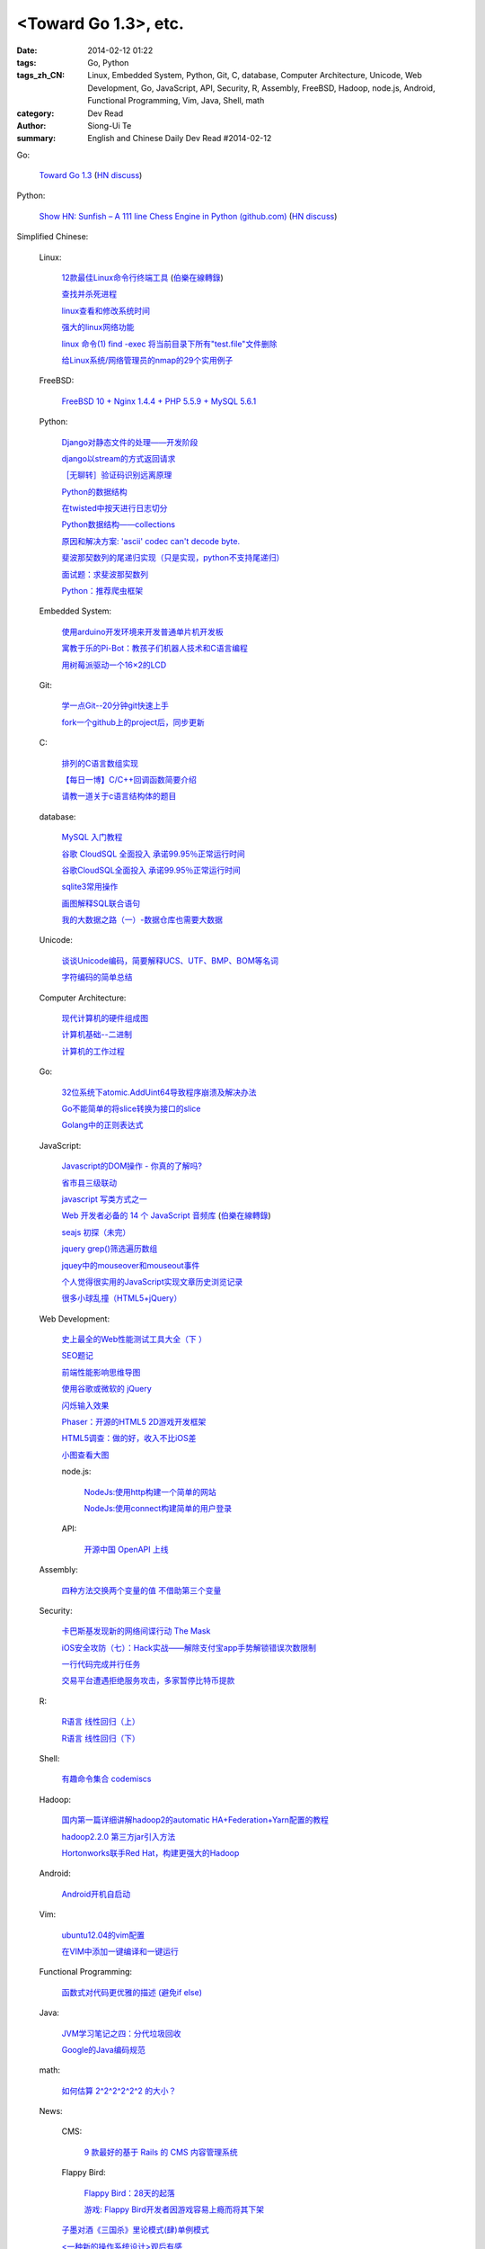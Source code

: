 <Toward Go 1.3>, etc.
##############################################################################################################

:date: 2014-02-12 01:22
:tags: Go, Python
:tags_zh_CN: Linux, Embedded System, Python, Git, C, database, Computer Architecture, Unicode, Web Development, Go, JavaScript, API, Security, R, Assembly, FreeBSD, Hadoop, node.js, Android, Functional Programming, Vim, Java, Shell, math
:category: Dev Read
:author: Siong-Ui Te
:summary: English and Chinese Daily Dev Read #2014-02-12


Go:

  `Toward Go 1.3 <http://talks.golang.org/2014/go1.3.slide#1>`_
  (`HN discuss <https://news.ycombinator.com/item?id=7218349>`__)

Python:

  `Show HN: Sunfish – A 111 line Chess Engine in Python (github.com) <https://github.com/thomasahle/sunfish/>`_
  (`HN discuss <https://news.ycombinator.com/item?id=7218552>`__)



Simplified Chinese:

  Linux:

    `12款最佳Linux命令行终端工具 <http://www.aqee.net/best-terminal-alternatives-for-linux-systems/>`_
    (`伯樂在線轉錄 <http://blog.jobbole.com/59165/>`_)

    `查找并杀死进程 <http://my.oschina.net/u/1449566/blog/198887>`_

    `linux查看和修改系统时间 <http://my.oschina.net/u/1032854/blog/198902>`_

    `强大的linux网络功能 <http://my.oschina.net/pikeman/blog/198977>`_

    `linux 命令(1) find -exec 将当前目录下所有"test.file"文件删除 <http://my.oschina.net/u/156529/blog/199013>`_

    `给Linux系统/网络管理员的nmap的29个实用例子 <http://linux.cn/thread/12324/1/1/>`_

  FreeBSD:

    `FreeBSD 10 + Nginx 1.4.4 + PHP 5.5.9 + MySQL 5.6.1 <http://my.oschina.net/neochen/blog/198979>`_

  Python:

    `Django对静态文件的处理——开发阶段 <http://my.oschina.net/u/993130/blog/198769>`_

    `django以stream的方式返回请求 <http://my.oschina.net/u/197384/blog/198890>`_

    `［无聊转］验证码识别远离原理 <http://my.oschina.net/nishenvip/blog/198950>`_

    `Python的数据结构 <http://my.oschina.net/coderinfo/blog/198965>`_

    `在twisted中按天进行日志切分 <http://my.oschina.net/u/1032854/blog/198973>`_

    `Python数据结构——collections <http://my.oschina.net/u/1449160/blog/198993>`_

    `原因和解决方案: 'ascii' codec can't decode byte. <http://my.oschina.net/u/993130/blog/199127>`_

    `斐波那契数列的尾递归实现（只是实现，python不支持尾递归） <http://www.oschina.net/code/snippet_991321_33172>`_

    `面试题：求斐波那契数列 <http://www.oschina.net/code/snippet_1250095_33164>`_

    `Python：推荐爬虫框架 <http://segmentfault.com/q/1010000000399370>`_

  Embedded System:

    `使用arduino开发环境来开发普通单片机开发板 <http://my.oschina.net/okimbin/blog/198764>`_

    `寓教于乐的Pi-Bot：教孩子们机器人技术和C语言编程 <http://www.geekfan.net/6147/>`_

    `用树莓派驱动一个16×2的LCD <http://www.geekfan.net/5588/>`_

  Git:

    `学一点Git--20分钟git快速上手 <http://my.oschina.net/qjx1208/blog/198869>`_

    `fork一个github上的project后，同步更新 <http://my.oschina.net/chbing/blog/198871>`_

  C:

    `排列的C语言数组实现 <http://my.oschina.net/rst/blog/198875>`_

    `【每日一博】C/C++回调函数简要介绍 <http://my.oschina.net/jungleliu0923/blog/198151>`_

    `请教一道关于c语言结构体的题目 <http://segmentfault.com/q/1010000000407228>`_

  database:

    `MySQL 入门教程 <http://my.oschina.net/u/1432675/blog/198874>`_

    `谷歌 CloudSQL 全面投入 承诺99.95％正常运行时间 <http://www.oschina.net/news/48759/cloudsql-online>`_

    `谷歌CloudSQL全面投入 承诺99.95％正常运行时间 <http://blog.jobbole.com/59074/>`_

    `sqlite3常用操作 <http://my.oschina.net/0757/blog/199028>`_

    `画图解释SQL联合语句 <http://my.oschina.net/u/1412027/blog/199143>`_

    `我的大数据之路（一）-数据仓库也需要大数据 <http://my.oschina.net/pangzi/blog/199158>`_

  Unicode:

    `谈谈Unicode编码，简要解释UCS、UTF、BMP、BOM等名词 <http://my.oschina.net/Jsiwa/blog/198881>`_

    `字符编码的简单总结 <http://my.oschina.net/roll1987/blog/199000>`_

  Computer Architecture:

    `现代计算机的硬件组成图 <http://my.oschina.net/fhd/blog/198882>`_

    `计算机基础--二进制 <http://my.oschina.net/freesea/blog/198986>`_

    `计算机的工作过程 <http://my.oschina.net/fhd/blog/198987>`_

  Go:

    `32位系统下atomic.AddUint64导致程序崩溃及解决办法 <http://my.oschina.net/u/115763/blog/198912>`_

    `Go不能简单的将slice转换为接口的slice <http://my.oschina.net/xlplbo/blog/199145>`_

    `Golang中的正则表达式 <http://my.oschina.net/kuerant/blog/199146>`_

  JavaScript:

    `Javascript的DOM操作 - 你真的了解吗? <http://my.oschina.net/blogshi/blog/198910>`_

    `省市县三级联动 <http://my.oschina.net/wbo0801/blog/198911>`_

    `javascript 写类方式之一 <http://my.oschina.net/guozqiu/blog/198921>`_

    `Web 开发者必备的 14 个 JavaScript 音频库 <http://www.oschina.net/translate/14-essential-javascript-audio-libraries-for-web-developers>`_
    (`伯樂在線轉錄 <http://blog.jobbole.com/59147/>`__)

    `seajs 初探（未完） <http://my.oschina.net/tommyfok/blog/198978>`_

    `jquery grep()筛选遍历数组 <http://my.oschina.net/GeminiLiu/blog/199126>`_

    `jquey中的mouseover和mouseout事件 <http://my.oschina.net/u/1388018/blog/199160>`_

    `个人觉得很实用的JavaScript实现文章历史浏览记录 <http://www.oschina.net/code/snippet_1449560_33186>`_

    `很多小球乱撞（HTML5+jQuery） <http://www.oschina.net/code/snippet_1416472_33185>`_

  Web Development:

    `史上最全的Web性能测试工具大全（下 ） <http://my.oschina.net/u/918621/blog/198920>`_

    `SEO题记 <http://my.oschina.net/ankh2008/blog/198938>`_

    `前端性能影响思维导图 <http://my.oschina.net/blogshi/blog/199008>`_

    `使用谷歌或微软的 jQuery <http://my.oschina.net/u/1388018/blog/199012>`_

    `闪烁输入效果 <http://my.oschina.net/wbo0801/blog/199170>`_

    `Phaser：开源的HTML5 2D游戏开发框架 <http://www.csdn.net/article/2014-02-12/2818387-phaser>`_

    `HTML5调查：做的好，收入不比iOS差 <http://www.csdn.net/article/2014-02-11/2818369-html5-ios-android-developers>`_

    `小图查看大图 <http://www.oschina.net/code/snippet_1259682_33177>`_

    node.js:

      `NodeJs:使用http构建一个简单的网站 <http://my.oschina.net/websec/blog/199035>`_

      `NodeJs:使用connect构建简单的用户登录 <http://my.oschina.net/websec/blog/199157>`_

    API:

      `开源中国 OpenAPI 上线 <http://www.oschina.net/news/48768/oschina-openapi>`_

  Assembly:

    `四种方法交换两个变量的值 不借助第三个变量  <http://my.oschina.net/cuilili/blog/198944>`_

  Security:

    `卡巴斯基发现新的网络间谍行动 The Mask <http://www.oschina.net/news/48761/the-mask>`_

    `iOS安全攻防（七）：Hack实战——解除支付宝app手势解锁错误次数限制 <http://blog.jobbole.com/58818/>`_

    `一行代码完成并行任务 <http://blog.jobbole.com/58700/>`_

    `交易平台遭遇拒绝服务攻击，多家暂停比特币提款 <http://www.solidot.org/story?sid=38304>`_

  R:

    `R语言 线性回归（上） <http://my.oschina.net/u/1047640/blog/198956>`_

    `R语言 线性回归（下） <http://my.oschina.net/u/1047640/blog/199149>`_

  Shell:

    `有趣命令集合 codemiscs <http://www.oschina.net/p/codemiscs>`_

  Hadoop:

    `国内第一篇详细讲解hadoop2的automatic HA+Federation+Yarn配置的教程 <http://my.oschina.net/superwu/blog/198989>`_

    `hadoop2.2.0 第三方jar引入方法 <http://my.oschina.net/indestiny/blog/199168>`_

    `Hortonworks联手Red Hat，构建更强大的Hadoop <http://www.csdn.net/article/2014-02-11/2818361>`_

  Android:

    `Android开机自启动 <http://my.oschina.net/u/1447521/blog/199128>`_

  Vim:

    `ubuntu12.04的vim配置 <http://my.oschina.net/robinsonlu/blog/199163>`_

    `在VIM中添加一键编译和一键运行  <http://my.oschina.net/u/156529/blog/199176>`_

  Functional Programming:

    `函数式对代码更优雅的描述  (避免if else) <http://my.oschina.net/jQer/blog/199166>`_

  Java:

    `JVM学习笔记之四：分代垃圾回收 <http://my.oschina.net/u/1268144/blog/199174>`_

    `Google的Java编码规范 <http://www.infoq.com/cn/news/2014/02/google-java-coding-standards>`_

  math:

    `如何估算 2^2^2^2^2^2 的大小？ <http://segmentfault.com/q/1010000000407139>`_

  News:

    CMS:

      `9 款最好的基于 Rails 的 CMS 内容管理系统 <http://www.oschina.net/news/48760/best-ruby-on-rails-content-management-systems-cms>`_

    Flappy Bird:

      `Flappy Bird：28天的起落 <http://tech2ipo.com/63356>`_

      `游戏: Flappy Bird开发者因游戏容易上瘾而将其下架 <http://www.solidot.org/story?sid=38303>`_

    `子墨对酒《三国杀》里论模式(肆)单例模式 <http://my.oschina.net/u/874727/blog/198760>`_

    `<一种新的操作系统设计>观后有感 <http://my.oschina.net/kialun/blog/198767>`_

    `SolrCloud Wiki翻译(3)Shards & Indexing Data <http://my.oschina.net/zengjie/blog/198865>`_

    `优秀且免费的照片库 <http://my.oschina.net/u/201125/blog/198864>`_

    `Godot 游戏引擎开源，2D和动画强于 Unity <http://www.oschina.net/p/godot>`_

    `Jolla 宣布 Sailfish 系统浏览器开源 <http://www.oschina.net/news/48744/sailfish-opensource>`_

    `国内开源社区软件 PHPWind 团队已解散 <http://www.oschina.net/news/48743/phpwind-dismiss>`_

    `IBM雇员被发现编辑维基百科条目 <http://www.solidot.org/story?sid=38302>`_

    `云计算: Red Hat雇用CentOS开发者 <http://www.solidot.org/story?sid=38301>`_

    `富士康与谷歌合作研发机器人 <http://www.solidot.org/story?sid=38299>`_

    `比尔·盖茨：今后1/3时间给微软 2/3给基金会 <http://blog.jobbole.com/59081/>`_

    `2013年微软从Android赚取16亿美元授权费 是WP总利润5倍 <http://blog.jobbole.com/59076/>`_

    `Twitter悄然测试全新界面 风格趋向Facebook <http://blog.jobbole.com/59070/>`_

    `Godot 将要开源 <http://my.oschina.net/ten/blog/199038>`_

    `【详解】回车 换行 0x0D 0x0A CR LF \r \n的来龙去脉 <http://my.oschina.net/songxinqiang/blog/199175>`_

    `基调数据解读2014网购行业的3大变化 <http://www.csdn.net/article/2014-02-12/2818392-Online-Shopping-in-2014>`_

    `苹果员工爆辞职内幕 <http://www.csdn.net/article/2014-02-12/2818388-Apple-employee-Jordan-Price-resignation>`_

    `Windows Phone 8.1被曝光信息汇总 <http://www.csdn.net/article/2014-02-12/2818383-windows-phone-8.1-leak>`_

    `汽车巨人福特让“数据”说话 <http://www.csdn.net/article/2014-02-10/2818350-lessons-big-data-from-ford>`_

    `认知科学家：沃森和Siri不是人工智能 <http://www.csdn.net/article/2014-02-12/2818381>`_

    `Twitter最新测试版被指仿Facebook的界面设计 <http://www.csdn.net/article/2014-02-12/2818379-twitter-said-to-be-working-on-major-facebook-like-site-redesign>`_

    `仅用移动开发服务：一分钱不花，开发native应用 <http://www.csdn.net/article/2014-02-11/2818360-mobile-dev-tools>`_

    `Mozilla将在Firefox上展示“广告” <http://www.solidot.org/story?sid=38309>`_

    `MapReduce框架Yarn、Web增量更新算法、面向查询服务——架构周报 <http://www.infoq.com/cn/news/2014/02/mapreduce-yarn-web-arch-weekly>`_

